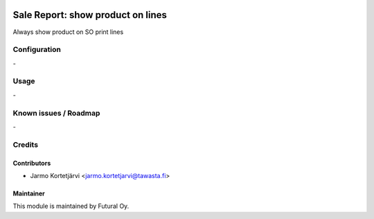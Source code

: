 .. image:: https://img.shields.io/badge/licence-AGPL--3-blue.svg
    :target: http://www.gnu.org/licenses/agpl-3.0-standalone.html
    :alt: License: AGPL-3

==================================
Sale Report: show product on lines
==================================

Always show product on SO print lines

Configuration
=============
\-

Usage
=====
\-

Known issues / Roadmap
======================
\-

Credits
=======

Contributors
------------

* Jarmo Kortetjärvi <jarmo.kortetjarvi@tawasta.fi>

Maintainer
----------

.. image:: https://tawasta.fi/templates/tawastrap/images/logo.png
    :alt: Oy Tawasta OS Technologies Ltd.
    :target: http://tawasta.fi/

This module is maintained by Futural Oy.
